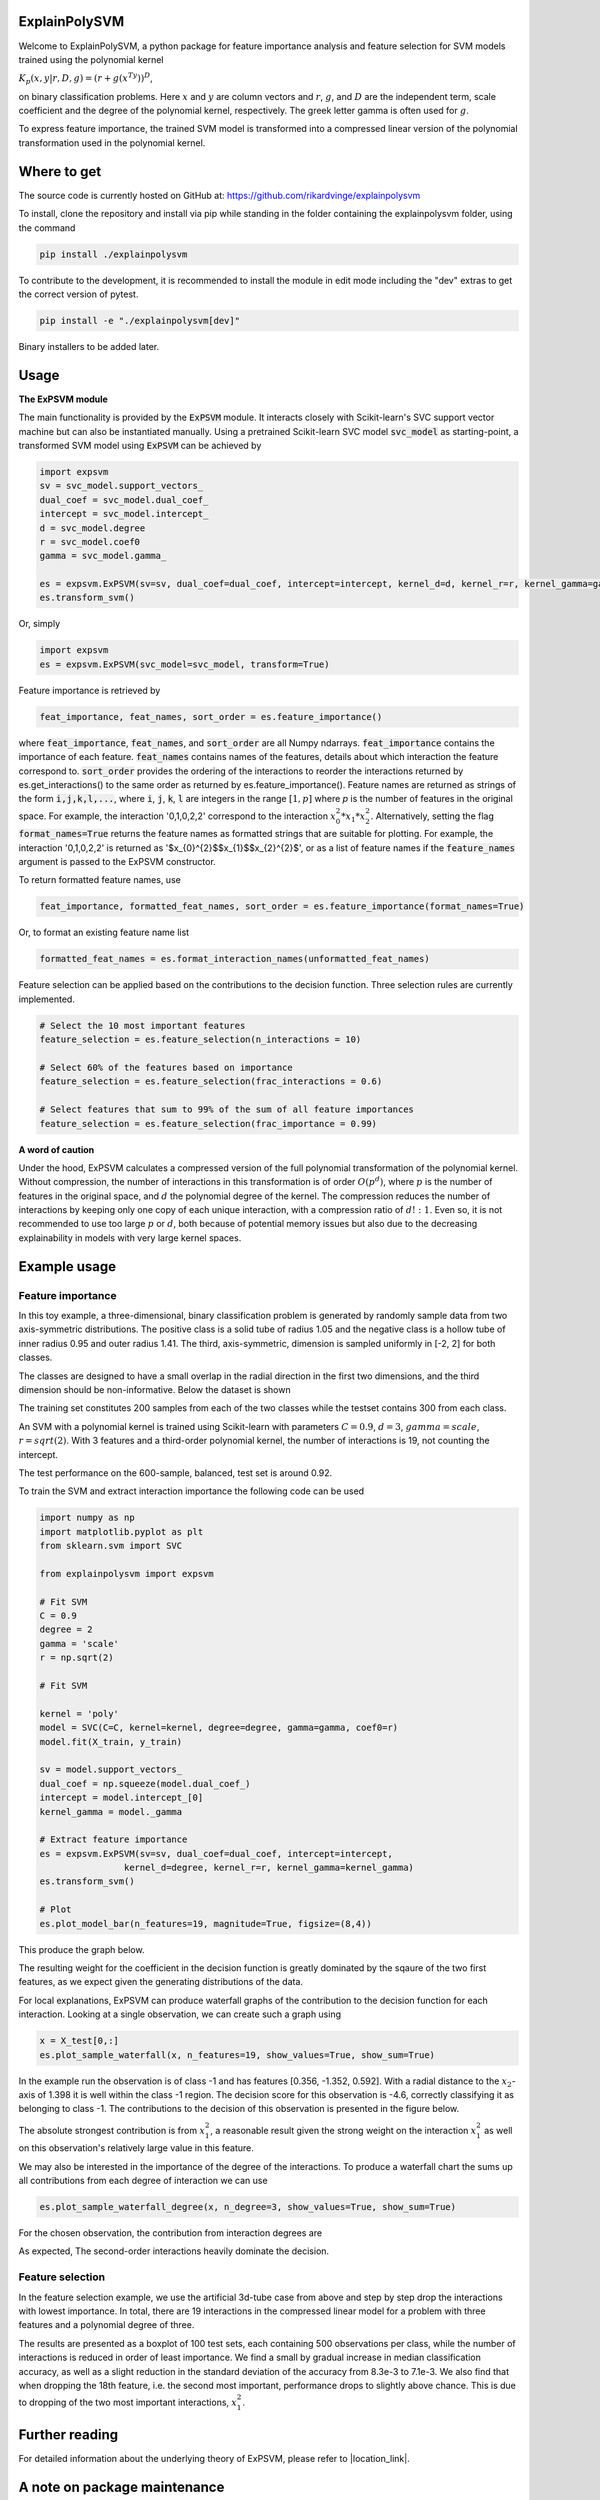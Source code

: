 ExplainPolySVM
==============

Welcome to ExplainPolySVM, a python package for feature importance analysis and feature selection
for SVM models trained using the polynomial kernel

:math:`K_p(x,y|r,D,g)=(r+g(x^Ty))^D`,

on binary classification problems. Here :math:`x` and :math:`y` are column vectors and :math:`r`, :math:`g`,
and :math:`D` are the independent term, scale coefficient and the degree of the polynomial kernel, respectively.
The greek letter gamma is often used for :math:`g`.

To express feature importance, the trained SVM model is transformed into a compressed linear version of the polynomial transformation used in the polynomial kernel.

Where to get
============

The source code is currently hosted on GitHub at: https://github.com/rikardvinge/explainpolysvm

To install, clone the repository and install via pip while standing in the folder containing the explainpolysvm folder, using the command

.. code-block::

    pip install ./explainpolysvm

To contribute to the development, it is recommended to install the module in edit mode including the "dev" extras to get the correct
version of pytest.

.. code-block::

    pip install -e "./explainpolysvm[dev]"

Binary installers to be added later.

Usage
=====

**The ExPSVM module**

The main functionality is provided by the :code:`ExPSVM` module. It interacts closely with Scikit-learn's SVC support
vector machine but can also be instantiated manually. Using a pretrained Scikit-learn SVC model :code:`svc_model` as
starting-point, a transformed SVM model using :code:`ExPSVM` can be achieved by

.. code-block::

    import expsvm
    sv = svc_model.support_vectors_
    dual_coef = svc_model.dual_coef_
    intercept = svc_model.intercept_
    d = svc_model.degree
    r = svc_model.coef0
    gamma = svc_model.gamma_

    es = expsvm.ExPSVM(sv=sv, dual_coef=dual_coef, intercept=intercept, kernel_d=d, kernel_r=r, kernel_gamma=gamma)
    es.transform_svm()

Or, simply

.. code-block::

    import expsvm
    es = expsvm.ExPSVM(svc_model=svc_model, transform=True)

Feature importance is retrieved by

.. code-block::

    feat_importance, feat_names, sort_order = es.feature_importance()

where :code:`feat_importance`, :code:`feat_names`, and :code:`sort_order` are all Numpy ndarrays.
:code:`feat_importance` contains the importance of each feature. :code:`feat_names` contains names of the features,
details about which interaction the feature correspond to. :code:`sort_order` provides the ordering of the interactions
to reorder the interactions returned by es.get_interactions() to the same order as returned by es.feature_importance().
Feature names are returned as strings of the form :code:`i,j,k,l,...`, where :code:`i`, :code:`j`, :code:`k`, :code:`l`
are integers in the range :math:`[1,p]` where `p` is the number of features in the original space. For example, the
interaction '0,1,0,2,2' correspond to the interaction :math:`x_0^2*x_1*x_2^2`.
Alternatively, setting the flag :code:`format_names=True` returns the feature names as formatted strings that are suitable for plotting. For
example, the interaction '0,1,0,2,2' is returned as '$x_{0}^{2}$$x_{1}$$x_{2}^{2}$', or as a list of feature names if the
:code:`feature_names` argument is passed to the ExPSVM constructor.

To return formatted feature names, use

.. code-block::

    feat_importance, formatted_feat_names, sort_order = es.feature_importance(format_names=True)

Or, to format an existing feature name list

.. code-block::

    formatted_feat_names = es.format_interaction_names(unformatted_feat_names)

Feature selection can be applied based on the contributions to the decision function. Three selection rules are
currently implemented.

.. code-block::

    # Select the 10 most important features
    feature_selection = es.feature_selection(n_interactions = 10)

    # Select 60% of the features based on importance
    feature_selection = es.feature_selection(frac_interactions = 0.6)

    # Select features that sum to 99% of the sum of all feature importances
    feature_selection = es.feature_selection(frac_importance = 0.99)

**A word of caution**

Under the hood, ExPSVM calculates a compressed version of the full polynomial transformation of the polynomial kernel.
Without compression, the number of interactions in this transformation is of order :math:`O(p^d)`, where :math:`p` is
the number of features in the original space, and :math:`d` the polynomial degree of the kernel.
The compression reduces the number of interactions by keeping only one copy of each unique interaction, with a
compression ratio of :math:`d!:1`. Even so, it is not recommended to use too large :math:`p` or :math:`d`,
both because of potential memory issues but also due to the decreasing explainability in models with very large
kernel spaces.

Example usage
=============

Feature importance
------------------

In this toy example, a three-dimensional, binary classification problem is generated by randomly sample data from two axis-symmetric distributions.
The positive class is a solid tube of radius 1.05 and the negative class is a hollow tube of inner radius 0.95 and outer radius 1.41. The third, 
axis-symmetric, dimension is sampled uniformly in [-2, 2] for both classes.

The classes are designed to have a small overlap in the radial direction in the first two dimensions, and the third dimension should be non-informative.
Below the dataset is shown

.. image:: ./examples/3d_tubes/images/training_data_3d.png
    :width: 8cm
    :height: 8cm

The training set constitutes 200 samples from each of the two classes while the testset contains 300 from each class.

An SVM with a polynomial kernel is trained using Scikit-learn with parameters 
:math:`C=0.9`, :math:`d=3`, :math:`gamma=scale`, :math:`r=sqrt(2)`. With 3 features and a third-order polynomial
kernel, the number of interactions is 19, not counting the intercept.

The test performance on the 600-sample, balanced, test set is around 0.92.

To train the SVM and extract interaction importance the following code can be used

.. code-block::

    import numpy as np
    import matplotlib.pyplot as plt
    from sklearn.svm import SVC

    from explainpolysvm import expsvm

    # Fit SVM
    C = 0.9
    degree = 2
    gamma = 'scale'
    r = np.sqrt(2)

    # Fit SVM

    kernel = 'poly'
    model = SVC(C=C, kernel=kernel, degree=degree, gamma=gamma, coef0=r)
    model.fit(X_train, y_train)

    sv = model.support_vectors_
    dual_coef = np.squeeze(model.dual_coef_)
    intercept = model.intercept_[0]
    kernel_gamma = model._gamma

    # Extract feature importance
    es = expsvm.ExPSVM(sv=sv, dual_coef=dual_coef, intercept=intercept,
                    kernel_d=degree, kernel_r=r, kernel_gamma=kernel_gamma)
    es.transform_svm()

    # Plot
    es.plot_model_bar(n_features=19, magnitude=True, figsize=(8,4))

This produce the graph below.

.. image:: ./examples/3d_tubes/images/feature_importance_3d.png
    :width: 8cm
    :height: 5cm

The resulting weight for the coefficient in the decision function is greatly dominated by the sqaure of the two first features,
as we expect given the generating distributions of the data.

For local explanations, ExPSVM can produce waterfall graphs of the contribution to the decision function for each interaction.
Looking at a single observation, we can create such a graph using 

.. code-block::

    x = X_test[0,:]
    es.plot_sample_waterfall(x, n_features=19, show_values=True, show_sum=True)


In the example run the observation is of class -1 and has features [0.356, -1.352, 0.592]. With a radial
distance to the :math:`x_2`-axis of 1.398 it is well within the class -1 region.
The decision score for this observation is -4.6, correctly classifying it as belonging to class -1.
The contributions to the decision of this observation is presented in the figure below.

.. image:: ./examples/3d_tubes/images/feature_importance_single_3d.png
    :width: 5cm
    :height: 6cm

The absolute strongest contribution is from :math:`x_1^2`, a reasonable result given the strong weight on the
interaction :math:`x_1^2` as well on this observation's relatively large value in this feature.

We may also be interested in the importance of the degree of the interactions. To produce a waterfall chart the sums up
all contributions from each degree of interaction we can use

.. code-block::

    es.plot_sample_waterfall_degree(x, n_degree=3, show_values=True, show_sum=True)

For the chosen observation, the contribution from interaction degrees are

.. image:: ./examples/3d_tubes/images/degree_importance_single_3d.png
    :width: 5cm
    :height: 4cm

As expected, The second-order interactions heavily dominate the decision.

Feature selection
-----------------

In the feature selection example, we use the artificial 3d-tube case from above and step by step drop the interactions with lowest importance.
In total, there are 19 interactions in the compressed linear model for a problem with three features and a polynomial
degree of three.

The results are presented as a boxplot of 100 test sets, each containing 500 observations per class, while the number
of interactions is reduced in order of least importance. We find a small by gradual increase in median
classification accuracy, as well as a slight reduction in the standard deviation of the accuracy from 8.3e-3 to 7.1e-3. We also find that when dropping
the 18th feature, i.e. the second most important, performance drops to slightly above chance. This is due to dropping
of the two most important interactions, :math:`x_1^2`.

.. image:: ./examples/3d_tubes/images/feature_selection_3d.png
    :width: 8cm
    :height: 5cm


Further reading
===============

For detailed information about the underlying theory of ExPSVM, please refer to |location_link|.

.. |location_link| raw:: html

   <a href="https://github.com/rikardvinge/explainpolysvm/blob/main/Polynomial_SVM_feature_importance_and_selection.pdf" target="_blank">Polynomial_SVM_feature_importance_and_selection.pdf</a>

A note on package maintenance
=============================

So far, ExplainPolySVM is developed as a hobby project by a single person. No promises will be made on maintenance nor expansions of this package.
Feel free to fork, PR, and please let me know if you are interested in continuing it's development!

Future development
==================

Below is a non-exhaustive list of useful and interesting features to add to the module.

- Add support for general polynomial kernels. In the current state, only the standard polynomial kernel is implemented; but any arbitrary polynomial kernel is expressible in the same way as the standard kernel. The only requirement this module have is that we can express any coefficients that are multiplied to the sum of the transformed support vectors and to keep track of the number of duplicates of the interactions.
- Add support for multi-class problems.
- Add support for the RBF Kernel by truncating the corresponding power series.
- Investigate if least-square SVM, support vector regression, one-class SVM, etc. can be expressed in similar terms as done in this project for the standard SVM.


